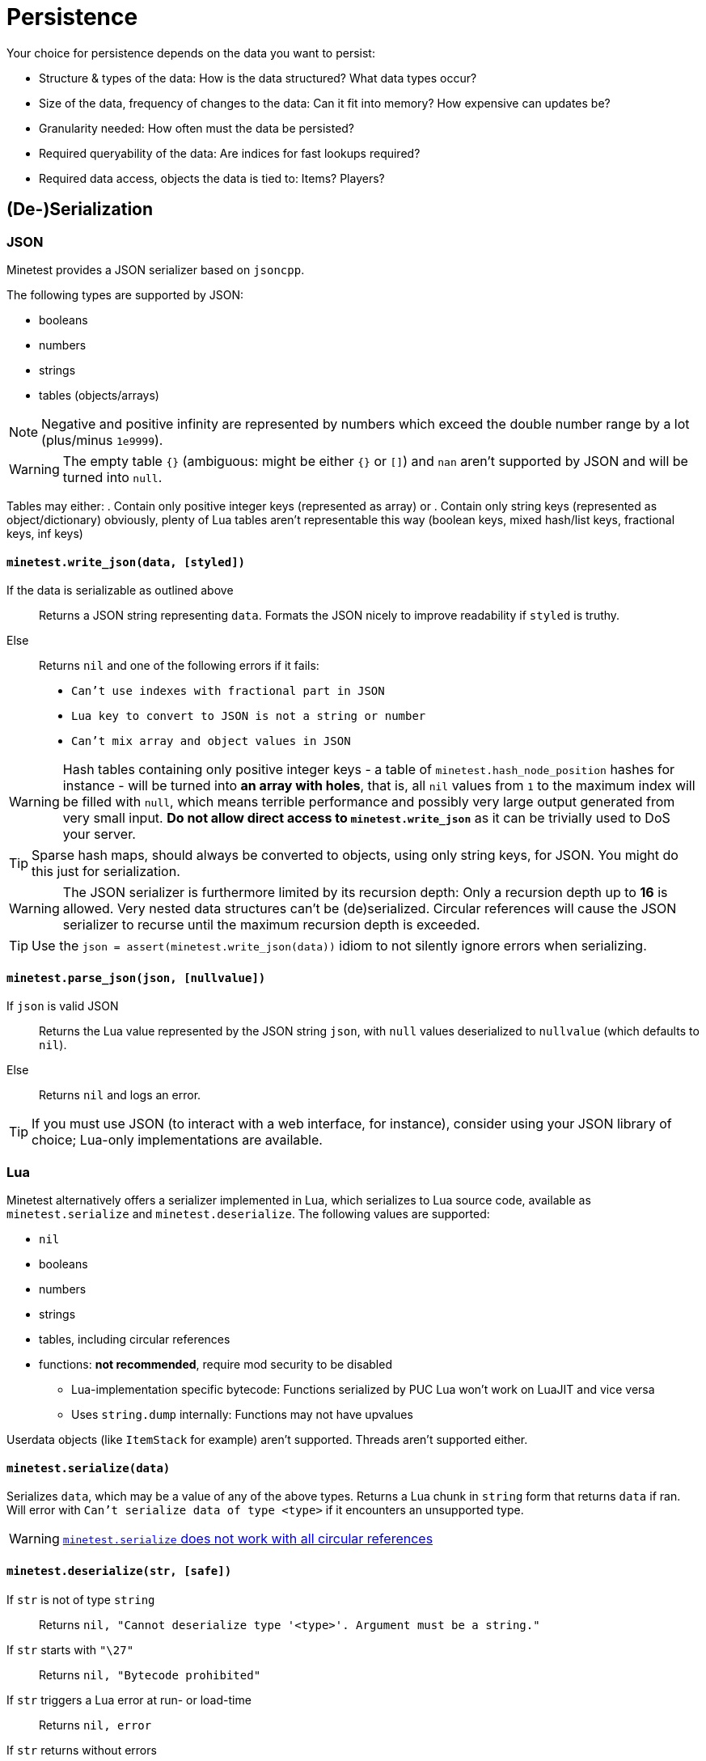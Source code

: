= Persistence

Your choice for persistence depends on the data you want to persist:

* Structure & types of the data: How is the data structured? What data types occur?
* Size of the data, frequency of changes to the data: Can it fit into memory? How expensive can updates be?
* Granularity needed: How often must the data be persisted?
* Required queryability of the data: Are indices for fast lookups required?
* Required data access, objects the data is tied to: Items? Players?

== (De-)Serialization

=== JSON

Minetest provides a JSON serializer based on `jsoncpp`.

The following types are supported by JSON:

* booleans
* numbers
* strings
* tables (objects/arrays)

NOTE: Negative and positive infinity are represented by numbers which exceed the double number range by a lot (plus/minus `1e9999`).

WARNING: The empty table `{}` (ambiguous: might be either `{}` or `[]`) and `nan` aren't supported by JSON and will be turned into `null`.

Tables may either:
. Contain only positive integer keys (represented as array) or
. Contain only string keys (represented as object/dictionary)
obviously, plenty of Lua tables aren't representable this way (boolean keys, mixed hash/list keys, fractional keys, inf keys)

==== `minetest.write_json(data, [styled])`

If the data is serializable as outlined above:: Returns a JSON string representing `data`. Formats the JSON nicely to improve readability if `styled` is truthy.
Else:: Returns `nil` and one of the following errors if it fails:
* `Can't use indexes with fractional part in JSON`
* `Lua key to convert to JSON is not a string or number`
* `Can't mix array and object values in JSON`

WARNING: Hash tables containing only positive integer keys - a table of `minetest.hash_node_position` hashes for instance - will be turned into *an array with holes*, that is, all `nil` values from `1` to the maximum index will be filled with `null`, which means terrible performance and possibly very large output generated from very small input. *Do not allow direct access to `minetest.write_json`* as it can be trivially used to DoS your server.

TIP: Sparse hash maps, should always be converted to objects, using only string keys, for JSON. You might do this just for serialization.

WARNING: The JSON serializer is furthermore limited by its recursion depth: Only a recursion depth up to *16* is allowed. Very nested data structures can't be (de)serialized. Circular references will cause the JSON serializer to recurse until the maximum recursion depth is exceeded.

TIP: Use the `json = assert(minetest.write_json(data))` idiom to not silently ignore errors when serializing.

==== `minetest.parse_json(json, [nullvalue])`

If `json` is valid JSON:: Returns the Lua value represented by the JSON string `json`, with `null` values deserialized to `nullvalue` (which defaults to `nil`).
Else:: Returns `nil` and logs an error.

TIP: If you must use JSON (to interact with a web interface, for instance), consider using your JSON library of choice; Lua-only implementations are available.

=== Lua

Minetest alternatively offers a serializer implemented in Lua, which serializes to Lua source code, available as `minetest.serialize` and `minetest.deserialize`. The following values are supported:

* `nil`
* booleans
* numbers
* strings
* tables, including circular references
* functions: *not recommended*, require mod security to be disabled
** Lua-implementation specific bytecode: Functions serialized by PUC Lua won't work on LuaJIT and vice versa
** Uses `string.dump` internally: Functions may not have upvalues

Userdata objects (like `ItemStack` for example) aren't supported. Threads aren't supported either.

==== `minetest.serialize(data)`

Serializes `data`, which may be a value of any of the above types. Returns a Lua chunk in `string` form that returns `data` if ran. Will error with `Can't serialize data of type <type>` if it encounters an unsupported type.

WARNING: https://github.com/minetest/minetest/issues/8719[`minetest.serialize` does not work with all circular references]

==== `minetest.deserialize(str, [safe])`

If `str` is not of type `string`:: Returns `nil, "Cannot deserialize type '<type>'. Argument must be a string."`
If `str` starts with `"\27"`:: Returns `nil, "Bytecode prohibited"`
If `str` triggers a Lua error at run- or load-time:: Returns `nil, error`
If `str` returns without errors:: Returns the first value returned by executing the chunk `str` without arguments


If `safe` is truthy, serialized functions will be deserialized to `nil`. This will trigger an error if functions are used as table keys (`{[function()end] = true}`). Otherwise, serialized functions will get an empty function environment set - only being able to operate on literals and arguments.

TIP: Use of the `data = assert(minetest.deserialize(lua, safe))` idiom is recommended.

[WARNING]
.https://github.com/minetest/minetest/issues/8719[`minetest.deserialize` does not support `nan` and `inf`]
====
* `-nan` or `-inf` anywhere within the data as well as positive `inf` as a table key will cause deserialization to fail, returning an error
* Positive `inf` or positive `nan` elsewhere will be turned into `nil`
====

WARNING: https://github.com/minetest/minetest/issues/7574[`minetest.deserialize` errors on large objects on LuaJIT]

== Engine-provided default persistence

Nodes (consisting of nodenames, param1 and param2) are persisted automatically as part of mapblocks. Granularity is controlled by the `server_map_save_interval` setting.

A handful of player properties (HP, position, pitch, yaw, breath) are persisted as well.

== Storage options

=== Database server / the ominous cloud

You can use Minetest's HTTP library to communicate with webservers, which might store data for you.

Other ways of Inter-Process Communication that can be leveraged to communicate with a database include *sockets*, provided through the `luasockets` library (requiring an insecure environment and an accessible installation). If the database server runs on the same machine, you might decide to use file bridges for IPC.

=== Lightweight database library

Requires an insecure environment and an installation of the database library that is accessible to Minetest. SQLite3, available through the `lsqlite3` luarocks package, is a popular choice here and used for instance by the https://github.com/shivajiva101/sban[sban] mod.

=== String stores

==== Entity staticdata

Tied to entities. The serialized string must be returned by `get_staticdata` and is passed to `on_activate`.

==== File store

Usually tied to world or mod paths. The simplest approach reads the file at load time and writes it on shutdown. As `on_shutdown` may however not be called in the case of a crash - or even worse, a power outage might abruptly shut down the server without calling anything - this provides a rather poor granularity, as all changes to the data during the uptime may be lost.

You may simply serialize your data and write it to a file on every update. If your data is rather larger or gets updated frequently, a full serialization might negatively impact performance.
Performance can be improved at the expense of granularity by saving periodically and choosing "long" periods.
A transaction log improves performance by only storing changes, at the expense of disk space.

TIP: A mix of both approaches can provide satisfying results, logging only changes and rewriting the logfile periodically to keep disk space waste acceptable.

For special cases like logging, an append-only file may be the ideal solution if using the global `minetest.log` is not desirable.

=== Key-value store

==== Filesystem

On systems that provide a decent filesystem implementation (that is, everything except Windows), you can use filenames/filepaths as keys and files as values. On poor filesystems, you might be heavily limited by absolute path character limits; lots of small files might lead to fragmentation. A nested hierarchical key-value store is possible through directory structures, which can be managed and traversed using:
* `minetest.mkdir`
* `minetest.rmdir`
* `minetest.cpdir`
* `minetest.mvdir`
* `minetest.get_dir_list`

If you want to mitigate the risk of data loss, you can use `minetest.safe_file_write` when rewriting files.
// TODO document FS helpers thoroughly elsewhere

==== Configuration files

The `Settings` object allows you to operate on configuration files, getting & setting key-value entries and saving the file. The main `Settings` object `minetest.settings` can be used to persist a few settings "globally" - bleeding everywhere. This is horribly abused by the mainmenu to store stuff like the last selected game. Don't be like the mainmenu. Configuration files are presumably easy to edit for users, but so is Lua.

==== MetaDataRefs

Minetest provides metadata objects which all provide a simple string k/v store, tied to four different game "objects":

. ItemStacks: ItemStackMetaRef: Fully sent to clients; serialized within inventories, which may be serialized within mapblocks
. Node positions: NodeMetaRef: Sent to clients, but fields can be marked as private; serialized somewhere within mapblocks
. Players: PlayerMetaRef: Properly SQLite-backed k/v storage, but only available while the player is online
. Mods: Mod storage: Currently JSON-backed with limited granularity, unsuitable for large data, as serialization will block the main thread, but there is https://github.com/minetest/minetest/pull/11763[a PR to fix this]

Utilities for setting & getting non-string datatypes like integers and floats are provided; the datatype is however not stored with the entries.

WARNING: There is a hard cap for the serialized size of ItemStackMeta at `65536` characters; strings above this can't be sent using the current network protocol and will trigger a server crash. Make sure to stay well below this in order for inventories - which may contain hundreds of ItemStacks with meta - not to crash the server when being sent.

TIP: Store only small data in ItemStackMetaRefs. Make sure to limit user input.
